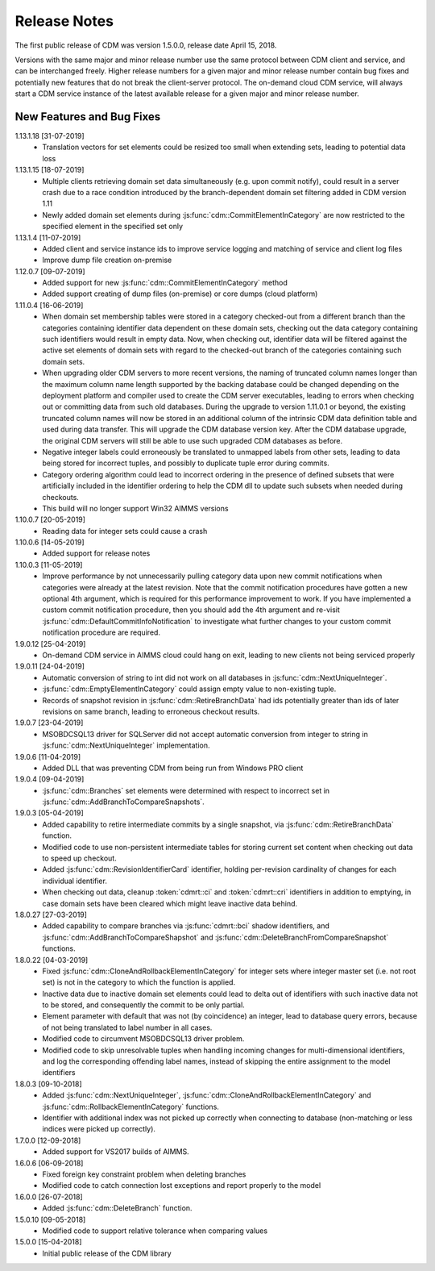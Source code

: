 Release Notes
*************

The first public release of CDM was version 1.5.0.0, release date April 15, 2018. 

Versions with the same major and minor release number use the same protocol between CDM client and service, and can be interchanged freely. Higher release numbers for a given major and minor release number contain bug fixes and potentially new features that do not break the client-server protocol. The on-demand cloud CDM service, will always start a CDM service instance of the latest available release for a given major and minor release number.

New Features and Bug Fixes
--------------------------
1.13.1.18 [31-07-2019]
    - Translation vectors for set elements could be resized too small when extending sets, leading to potential data loss
    
1.13.1.15 [18-07-2019]
    - Multiple clients retrieving domain set data simultaneously (e.g. upon commit notify), could result in a server crash due to a race condition introduced by the branch-dependent domain set filtering added in CDM version 1.11
    - Newly added domain set elements during :js:func:`cdm::CommitElementInCategory` are now restricted to the specified element in the specified set only
    
1.13.1.4 [11-07-2019]
    - Added client and service instance ids to improve service logging and matching of service and client log files
    - Improve dump file creation on-premise
    
1.12.0.7 [09-07-2019]
    - Added support for new :js:func:`cdm::CommitElementInCategory` method
    - Added support creating of dump files (on-premise) or core dumps (cloud platform)
    
1.11.0.4 [16-06-2019]
    - When domain set membership tables were stored in a category checked-out from a different branch than the categories containing identifier data dependent on these domain sets, checking out the data category containing such identifiers would result in empty data. Now, when checking out, identifier data will be filtered against the active set elements of domain sets with regard to the checked-out branch of the categories containing such domain sets. 
    - When upgrading older CDM servers to more recent versions, the naming of truncated column names longer than the maximum column name length supported by the backing database could be changed depending on the deployment platform and compiler used to create the CDM server executables, leading to errors when checking out or committing data from such old databases. During the upgrade to version 1.11.0.1 or beyond, the existing truncated column names will now be stored in an additional column of the intrinsic CDM data definition table and used during data transfer. This will upgrade the CDM database version key. After the CDM database upgrade, the original CDM servers will still be able to use such upgraded CDM databases as before.
    - Negative integer labels could erroneously be translated to unmapped labels from other sets, leading to data being stored for incorrect tuples, and possibly to duplicate tuple error during commits.
    - Category ordering algorithm could lead to incorrect ordering in the presence of defined subsets that were artificially included in the identifier ordering to help the CDM dll to update such subsets when needed during checkouts.
    - This build will no longer support Win32 AIMMS versions
      
1.10.0.7 [20-05-2019]
    - Reading data for integer sets could cause a crash
 
1.10.0.6 [14-05-2019]
    - Added support for release notes

1.10.0.3 [11-05-2019]
    - Improve performance by not unnecessarily pulling category data upon new commit notifications when categories were already at the latest revision. Note that the commit notification procedures   have gotten a new optional 4th argument, which is required for this performance improvement to work. If you have implemented a custom commit notification procedure, then you should add the 4th argument and re-visit :js:func:`cdm::DefaultCommitInfoNotification` to investigate what further changes to your custom commit notification procedure are required.

1.9.0.12 [25-04-2019]
    - On-demand CDM service in AIMMS cloud could hang on exit, leading to new clients not being serviced properly
    
1.9.0.11 [24-04-2019]
    - Automatic conversion of string to int did not work on all databases in :js:func:`cdm::NextUniqueInteger`.
    - :js:func:`cdm::EmptyElementInCategory` could assign empty value to non-existing tuple.
    - Records of snapshot revision in :js:func:`cdm::RetireBranchData` had ids potentially greater than ids of later revisions on same branch, leading to erroneous checkout results.

1.9.0.7 [23-04-2019]
    - MSOBDCSQL13 driver for SQLServer did not accept automatic conversion from integer to string in :js:func:`cdm::NextUniqueInteger` implementation.

1.9.0.6 [11-04-2019]
    - Added DLL that was preventing CDM from being run from Windows PRO client

1.9.0.4 [09-04-2019]
    - :js:func:`cdm::Branches` set elements were determined with respect to incorrect set in :js:func:`cdm::AddBranchToCompareSnapshots`.
    
1.9.0.3 [05-04-2019]
    - Added capability to retire intermediate commits by a single snapshot, via :js:func:`cdm::RetireBranchData` function.
    - Modified code to use non-persistent intermediate tables for storing current set content when checking out data to speed up checkout.
    - Added :js:func:`cdm::RevisionIdentifierCard` identifier, holding per-revision cardinality of changes for each individual identifier.
    - When checking out data, cleanup :token:`cdmrt::ci` and :token:`cdmrt::cri` identifiers in addition to emptying, in case domain sets have been cleared which might leave inactive data behind.
    
1.8.0.27 [27-03-2019]
    - Added capability to compare branches via :js:func:`cdmrt::bci` shadow identifiers, and :js:func:`cdm::AddBranchToCompareShapshot` and :js:func:`cdm::DeleteBranchFromCompareSnapshot` functions.
    
1.8.0.22 [04-03-2019]
    - Fixed :js:func:`cdm::CloneAndRollbackElementInCategory` for integer sets where integer master set (i.e. not root set) is not in the category to which the function is applied.
    - Inactive data due to inactive domain set elements could lead to delta out of identifiers with such inactive data not to be stored, and consequently the commit to be only partial.
    - Element parameter with default that was not (by coincidence) an integer, lead to database query errors, because of not being translated to label number in all cases.
    - Modified code to circumvent MSOBDCSQL13 driver problem.
    - Modified code to skip unresolvable tuples when handling incoming changes for multi-dimensional identifiers, and log the corresponding offending label names, instead of skipping the entire assignment to the model identifiers

1.8.0.3 [09-10-2018]
    - Added :js:func:`cdm::NextUniqueInteger`, :js:func:`cdm::CloneAndRollbackElementInCategory` and :js:func:`cdm::RollbackElementInCategory` functions.
    - Identifier with additional index was not picked up correctly when connecting to database (non-matching or less indices were picked up correctly).
    
1.7.0.0 [12-09-2018]
    - Added support for VS2017 builds of AIMMS.

1.6.0.6 [06-09-2018]
    - Fixed foreign key constraint problem when deleting branches
    - Modified code to catch connection lost exceptions and report properly to the model
    
1.6.0.0 [26-07-2018]
    - Added :js:func:`cdm::DeleteBranch` function.
    
1.5.0.10 [09-05-2018]
    - Modified code to support relative tolerance when comparing values
    
1.5.0.0 [15-04-2018]
    - Initial public release of the CDM library




